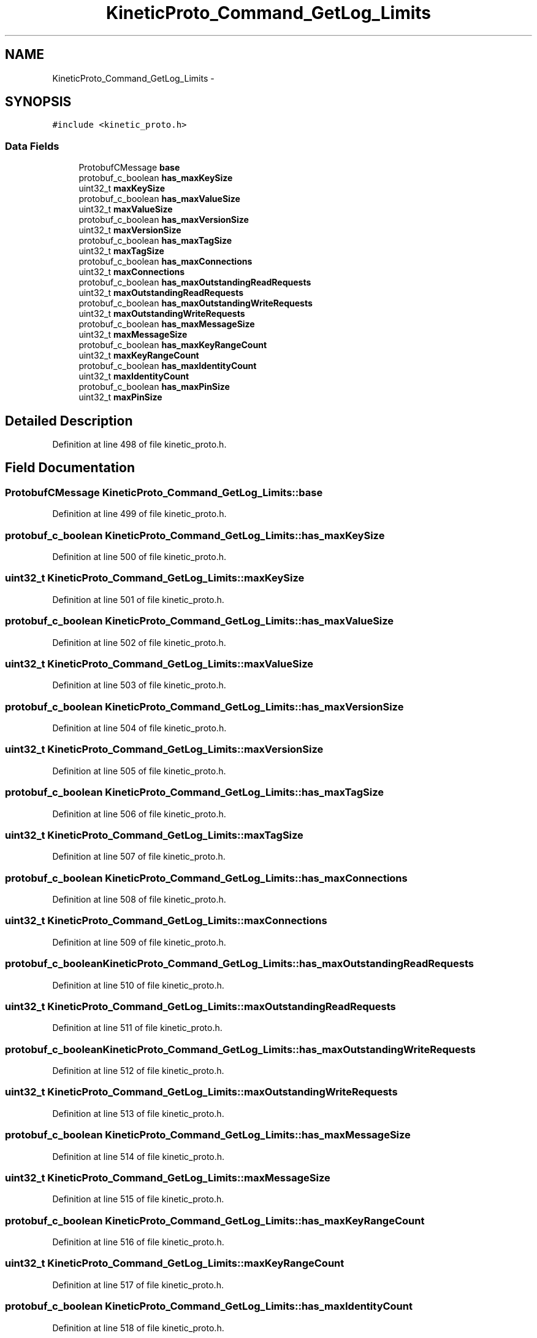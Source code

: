 .TH "KineticProto_Command_GetLog_Limits" 3 "Tue Mar 3 2015" "Version v0.12.0-beta" "kinetic-c" \" -*- nroff -*-
.ad l
.nh
.SH NAME
KineticProto_Command_GetLog_Limits \- 
.SH SYNOPSIS
.br
.PP
.PP
\fC#include <kinetic_proto\&.h>\fP
.SS "Data Fields"

.in +1c
.ti -1c
.RI "ProtobufCMessage \fBbase\fP"
.br
.ti -1c
.RI "protobuf_c_boolean \fBhas_maxKeySize\fP"
.br
.ti -1c
.RI "uint32_t \fBmaxKeySize\fP"
.br
.ti -1c
.RI "protobuf_c_boolean \fBhas_maxValueSize\fP"
.br
.ti -1c
.RI "uint32_t \fBmaxValueSize\fP"
.br
.ti -1c
.RI "protobuf_c_boolean \fBhas_maxVersionSize\fP"
.br
.ti -1c
.RI "uint32_t \fBmaxVersionSize\fP"
.br
.ti -1c
.RI "protobuf_c_boolean \fBhas_maxTagSize\fP"
.br
.ti -1c
.RI "uint32_t \fBmaxTagSize\fP"
.br
.ti -1c
.RI "protobuf_c_boolean \fBhas_maxConnections\fP"
.br
.ti -1c
.RI "uint32_t \fBmaxConnections\fP"
.br
.ti -1c
.RI "protobuf_c_boolean \fBhas_maxOutstandingReadRequests\fP"
.br
.ti -1c
.RI "uint32_t \fBmaxOutstandingReadRequests\fP"
.br
.ti -1c
.RI "protobuf_c_boolean \fBhas_maxOutstandingWriteRequests\fP"
.br
.ti -1c
.RI "uint32_t \fBmaxOutstandingWriteRequests\fP"
.br
.ti -1c
.RI "protobuf_c_boolean \fBhas_maxMessageSize\fP"
.br
.ti -1c
.RI "uint32_t \fBmaxMessageSize\fP"
.br
.ti -1c
.RI "protobuf_c_boolean \fBhas_maxKeyRangeCount\fP"
.br
.ti -1c
.RI "uint32_t \fBmaxKeyRangeCount\fP"
.br
.ti -1c
.RI "protobuf_c_boolean \fBhas_maxIdentityCount\fP"
.br
.ti -1c
.RI "uint32_t \fBmaxIdentityCount\fP"
.br
.ti -1c
.RI "protobuf_c_boolean \fBhas_maxPinSize\fP"
.br
.ti -1c
.RI "uint32_t \fBmaxPinSize\fP"
.br
.in -1c
.SH "Detailed Description"
.PP 
Definition at line 498 of file kinetic_proto\&.h\&.
.SH "Field Documentation"
.PP 
.SS "ProtobufCMessage KineticProto_Command_GetLog_Limits::base"

.PP
Definition at line 499 of file kinetic_proto\&.h\&.
.SS "protobuf_c_boolean KineticProto_Command_GetLog_Limits::has_maxKeySize"

.PP
Definition at line 500 of file kinetic_proto\&.h\&.
.SS "uint32_t KineticProto_Command_GetLog_Limits::maxKeySize"

.PP
Definition at line 501 of file kinetic_proto\&.h\&.
.SS "protobuf_c_boolean KineticProto_Command_GetLog_Limits::has_maxValueSize"

.PP
Definition at line 502 of file kinetic_proto\&.h\&.
.SS "uint32_t KineticProto_Command_GetLog_Limits::maxValueSize"

.PP
Definition at line 503 of file kinetic_proto\&.h\&.
.SS "protobuf_c_boolean KineticProto_Command_GetLog_Limits::has_maxVersionSize"

.PP
Definition at line 504 of file kinetic_proto\&.h\&.
.SS "uint32_t KineticProto_Command_GetLog_Limits::maxVersionSize"

.PP
Definition at line 505 of file kinetic_proto\&.h\&.
.SS "protobuf_c_boolean KineticProto_Command_GetLog_Limits::has_maxTagSize"

.PP
Definition at line 506 of file kinetic_proto\&.h\&.
.SS "uint32_t KineticProto_Command_GetLog_Limits::maxTagSize"

.PP
Definition at line 507 of file kinetic_proto\&.h\&.
.SS "protobuf_c_boolean KineticProto_Command_GetLog_Limits::has_maxConnections"

.PP
Definition at line 508 of file kinetic_proto\&.h\&.
.SS "uint32_t KineticProto_Command_GetLog_Limits::maxConnections"

.PP
Definition at line 509 of file kinetic_proto\&.h\&.
.SS "protobuf_c_boolean KineticProto_Command_GetLog_Limits::has_maxOutstandingReadRequests"

.PP
Definition at line 510 of file kinetic_proto\&.h\&.
.SS "uint32_t KineticProto_Command_GetLog_Limits::maxOutstandingReadRequests"

.PP
Definition at line 511 of file kinetic_proto\&.h\&.
.SS "protobuf_c_boolean KineticProto_Command_GetLog_Limits::has_maxOutstandingWriteRequests"

.PP
Definition at line 512 of file kinetic_proto\&.h\&.
.SS "uint32_t KineticProto_Command_GetLog_Limits::maxOutstandingWriteRequests"

.PP
Definition at line 513 of file kinetic_proto\&.h\&.
.SS "protobuf_c_boolean KineticProto_Command_GetLog_Limits::has_maxMessageSize"

.PP
Definition at line 514 of file kinetic_proto\&.h\&.
.SS "uint32_t KineticProto_Command_GetLog_Limits::maxMessageSize"

.PP
Definition at line 515 of file kinetic_proto\&.h\&.
.SS "protobuf_c_boolean KineticProto_Command_GetLog_Limits::has_maxKeyRangeCount"

.PP
Definition at line 516 of file kinetic_proto\&.h\&.
.SS "uint32_t KineticProto_Command_GetLog_Limits::maxKeyRangeCount"

.PP
Definition at line 517 of file kinetic_proto\&.h\&.
.SS "protobuf_c_boolean KineticProto_Command_GetLog_Limits::has_maxIdentityCount"

.PP
Definition at line 518 of file kinetic_proto\&.h\&.
.SS "uint32_t KineticProto_Command_GetLog_Limits::maxIdentityCount"

.PP
Definition at line 519 of file kinetic_proto\&.h\&.
.SS "protobuf_c_boolean KineticProto_Command_GetLog_Limits::has_maxPinSize"

.PP
Definition at line 520 of file kinetic_proto\&.h\&.
.SS "uint32_t KineticProto_Command_GetLog_Limits::maxPinSize"

.PP
Definition at line 521 of file kinetic_proto\&.h\&.

.SH "Author"
.PP 
Generated automatically by Doxygen for kinetic-c from the source code\&.
